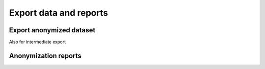 Export data and reports
=======================

Export anonymized dataset
-------------------------

Also for intermediate export 

Anonymization reports
---------------------


